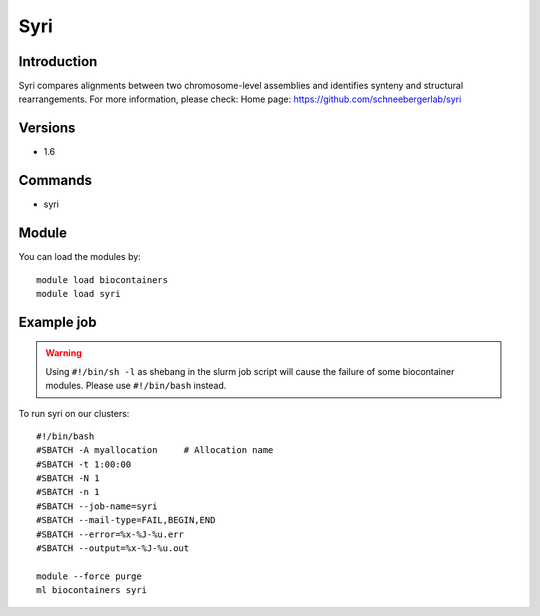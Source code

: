 .. _backbone-label:

Syri
==============================

Introduction
~~~~~~~~
Syri compares alignments between two chromosome-level assemblies and identifies synteny and structural rearrangements.
For more information, please check:
Home page: https://github.com/schneebergerlab/syri

Versions
~~~~~~~~
- 1.6

Commands
~~~~~~~
- syri

Module
~~~~~~~~
You can load the modules by::

    module load biocontainers
    module load syri

Example job
~~~~~
.. warning::
    Using ``#!/bin/sh -l`` as shebang in the slurm job script will cause the failure of some biocontainer modules. Please use ``#!/bin/bash`` instead.

To run syri on our clusters::

    #!/bin/bash
    #SBATCH -A myallocation     # Allocation name
    #SBATCH -t 1:00:00
    #SBATCH -N 1
    #SBATCH -n 1
    #SBATCH --job-name=syri
    #SBATCH --mail-type=FAIL,BEGIN,END
    #SBATCH --error=%x-%J-%u.err
    #SBATCH --output=%x-%J-%u.out

    module --force purge
    ml biocontainers syri

